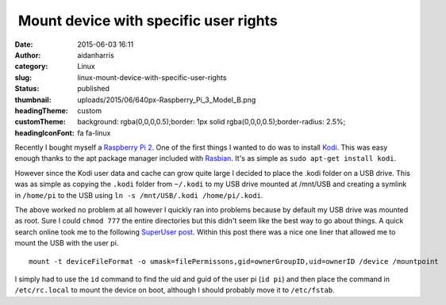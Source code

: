  Mount device with specific user rights
#######################################
:date: 2015-06-03 16:11
:author: aidanharris
:category: Linux
:slug: linux-mount-device-with-specific-user-rights
:status: published
:thumbnail: uploads/2015/06/640px-Raspberry_Pi_3_Model_B.png
:headingTheme: custom
:customTheme: background: rgba(0,0,0,0.5);border: 1px solid rgba(0,0,0,0.5);border-radius: 2.5%;
:headingIconFont: fa fa-linux

Recently I bought myself a `Raspberry Pi
2 <https://en.wikipedia.org/wiki/Raspberry_Pi>`__. One of the first
things I wanted to do was to install `Kodi <https://kodi.tv>`__. This
was easy enough thanks to the apt package manager included with
`Rasbian <https://www.raspbian.org>`__. It's as simple as
``sudo apt-get install kodi``.

However since the Kodi user data and cache can grow quite large I
decided to place the .kodi folder on a USB drive. This was as simple as
copying the ``.kodi`` folder from ``~/.kodi`` to my USB drive mounted at
/mnt/USB and creating a symlink in ``/home/pi`` to the USB using
``ln -s /mnt/USB/.kodi /home/pi/.kodi``.

The above worked no problem at all however I quickly ran into problems
because by default my USB drive was mounted as root. Sure I could
``chmod 777`` the entire directories but this didn't seem like the best
way to go about things. A quick search online took me to the following
`SuperUser
post <https://superuser.com/questions/320415/linux-mount-device-with-specific-user-rights>`__.
Within this post there was a nice one liner that allowed me to mount the
USB with the user pi.

::

    mount -t deviceFileFormat -o umask=filePermissons,gid=ownerGroupID,uid=ownerID /device /mountpoint

I simply had to use the ``id`` command to find the uid and guid of the
user pi (``id pi``) and then place the command in ``/etc/rc.local`` to
mount the device on boot, although I should probably move it to
``/etc/fstab``.
